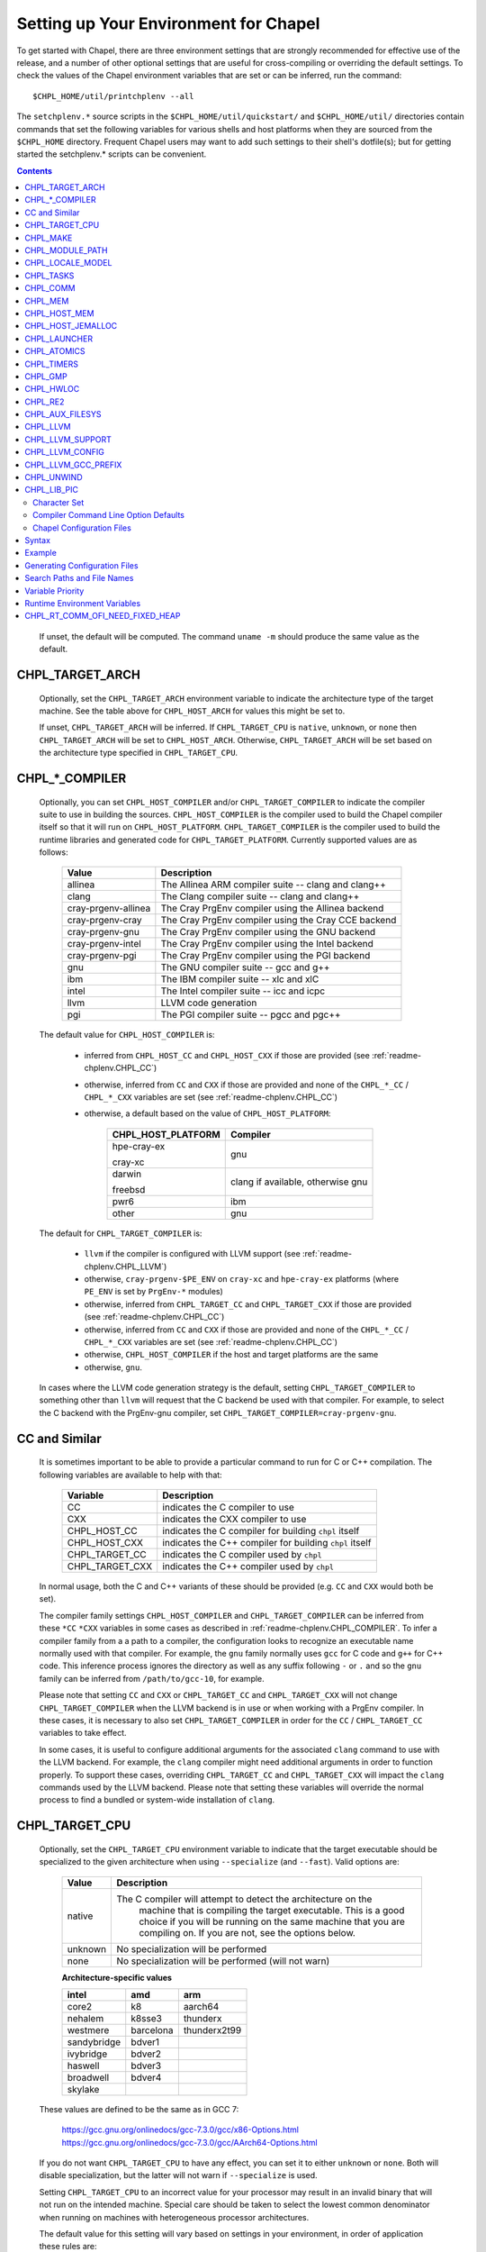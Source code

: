 .. _readme-chplenv:

Setting up Your Environment for Chapel
======================================

To get started with Chapel, there are three environment settings that are
strongly recommended for effective use of the release, and a number of
other optional settings that are useful for cross-compiling or overriding
the default settings.  To check the values of the Chapel environment
variables that are set or can be inferred, run the command::

  $CHPL_HOME/util/printchplenv --all

The ``setchplenv.*`` source scripts in the ``$CHPL_HOME/util/quickstart/`` and
``$CHPL_HOME/util/`` directories contain commands that set the following
variables for various shells and host platforms when they are sourced from the
``$CHPL_HOME`` directory.  Frequent Chapel users may want to add such settings
to their shell's dotfile(s); but for getting started the setchplenv.* scripts
can be convenient.

.. contents::

.. _readme-chplenv.recommended_settings:

 
   If unset, the default will be computed. The command ``uname -m``
   should produce the same value as the default.

.. _readme-chplenv.CHPL_TARGET_ARCH:

CHPL_TARGET_ARCH
~~~~~~~~~~~~~~~~~~~
   Optionally, set the ``CHPL_TARGET_ARCH`` environment variable to indicate
   the architecture type of the target machine. See the table above for
   ``CHPL_HOST_ARCH`` for values this might be set to.

   If unset, ``CHPL_TARGET_ARCH`` will be inferred.
   If ``CHPL_TARGET_CPU`` is ``native``, ``unknown``, or ``none`` then
   ``CHPL_TARGET_ARCH`` will be set to ``CHPL_HOST_ARCH``.
   Otherwise, ``CHPL_TARGET_ARCH`` will be set based on the
   architecture type specified in ``CHPL_TARGET_CPU``.

.. _readme-chplenv.CHPL_COMPILER:

CHPL_*_COMPILER
~~~~~~~~~~~~~~~
   Optionally, you can set ``CHPL_HOST_COMPILER`` and/or
   ``CHPL_TARGET_COMPILER`` to indicate the compiler suite to use in building
   the sources.  ``CHPL_HOST_COMPILER`` is the compiler used to build the
   Chapel compiler itself so that it will run on ``CHPL_HOST_PLATFORM``.
   ``CHPL_TARGET_COMPILER`` is the compiler used to build the runtime libraries
   and generated code for ``CHPL_TARGET_PLATFORM``.  Currently supported values
   are as follows:

		=================== ===================================================
		Value               Description
		=================== ===================================================
		allinea             The Allinea ARM compiler suite -- clang and clang++
		clang               The Clang compiler suite -- clang and clang++
		cray-prgenv-allinea The Cray PrgEnv compiler using the Allinea backend
		cray-prgenv-cray    The Cray PrgEnv compiler using the Cray CCE backend
		cray-prgenv-gnu     The Cray PrgEnv compiler using the GNU backend
		cray-prgenv-intel   The Cray PrgEnv compiler using the Intel backend
		cray-prgenv-pgi     The Cray PrgEnv compiler using the PGI backend
		gnu                 The GNU compiler suite -- gcc and g++
		ibm                 The IBM compiler suite -- xlc and xlC
		intel               The Intel compiler suite -- icc and icpc
		llvm                LLVM code generation
		pgi                 The PGI compiler suite -- pgcc and pgc++
		=================== ===================================================

   The default value for ``CHPL_HOST_COMPILER`` is:

	 * inferred from ``CHPL_HOST_CC`` and ``CHPL_HOST_CXX`` if those are
	   provided (see :ref:`readme-chplenv.CHPL_CC`)

	 * otherwise, inferred from ``CC`` and ``CXX`` if those are provided
	   and none of the ``CHPL_*_CC`` / ``CHPL_*_CXX`` variables are set
	   (see :ref:`readme-chplenv.CHPL_CC`)

	 * otherwise, a default based on the value of ``CHPL_HOST_PLATFORM``:

		+---------------------+----------------------------------------------+
		| CHPL_HOST_PLATFORM  | Compiler                                     |
		+=====================+==============================================+
		| hpe-cray-ex         |                                              |
		|                     | gnu                                          |
		| cray-xc             |                                              |
		+---------------------+----------------------------------------------+
		| darwin              |                                              |
		|                     | clang if available, otherwise gnu            |
		| freebsd             |                                              |
		+---------------------+----------------------------------------------+
		| pwr6                | ibm                                          |
		+---------------------+----------------------------------------------+
		| other               | gnu                                          |
		+---------------------+----------------------------------------------+

   The default for ``CHPL_TARGET_COMPILER`` is:

	 * ``llvm`` if the compiler is configured with LLVM support (see
	   :ref:`readme-chplenv.CHPL_LLVM`)

	 * otherwise, ``cray-prgenv-$PE_ENV`` on ``cray-xc`` and
	   ``hpe-cray-ex`` platforms (where ``PE_ENV`` is set by ``PrgEnv-*``
	   modules)

	 * otherwise, inferred from ``CHPL_TARGET_CC`` and
	   ``CHPL_TARGET_CXX`` if those are provided (see
	   :ref:`readme-chplenv.CHPL_CC`)

	 * otherwise, inferred from ``CC`` and ``CXX``  if those are provided
	   and none of the ``CHPL_*_CC`` / ``CHPL_*_CXX`` variables are set
	   (see :ref:`readme-chplenv.CHPL_CC`)

	 * otherwise, ``CHPL_HOST_COMPILER`` if the host and target platforms
	   are the same

	 * otherwise, ``gnu``.

   In cases where the LLVM code generation strategy is the default,
   setting ``CHPL_TARGET_COMPILER`` to something other than ``llvm`` will
   request that the C backend be used with that compiler. For example, to
   select the C backend with the PrgEnv-gnu compiler, set
   ``CHPL_TARGET_COMPILER=cray-prgenv-gnu``.

.. _readme-chplenv.CHPL_CC:

CC and Similar
~~~~~~~~~~~~~~

   It is sometimes important to be able to provide a particular command
   to run for C or C++ compilation. The following variables are available
   to help with that:

		=============== =======================================================
		Variable        Description
		=============== =======================================================
		CC              indicates the C compiler to use
		CXX             indicates the CXX compiler to use
		CHPL_HOST_CC    indicates the C compiler for building ``chpl`` itself
		CHPL_HOST_CXX   indicates the C++ compiler for building ``chpl`` itself
		CHPL_TARGET_CC  indicates the C compiler used by ``chpl``
		CHPL_TARGET_CXX indicates the C++ compiler used by ``chpl``
		=============== =======================================================

   In normal usage, both the C and C++ variants of these should be
   provided (e.g. ``CC`` and ``CXX`` would both be set).

   The compiler family settings ``CHPL_HOST_COMPILER`` and
   ``CHPL_TARGET_COMPILER`` can be inferred from these ``*CC`` ``*CXX``
   variables in some cases as described in
   :ref:`readme-chplenv.CHPL_COMPILER`. To infer a compiler family from a
   a path to a compiler, the configuration looks to recognize an
   executable name normally used with that compiler. For example,
   the ``gnu`` family normally uses ``gcc`` for C code and ``g++`` for
   C++ code. This inference process ignores the directory as well as any
   suffix following ``-`` or ``.`` and so the ``gnu`` family can be
   inferred from ``/path/to/gcc-10``, for example.

   Please note that setting ``CC`` and ``CXX`` or ``CHPL_TARGET_CC`` and
   ``CHPL_TARGET_CXX`` will not change ``CHPL_TARGET_COMPILER`` when the
   LLVM backend is in use or when working with a PrgEnv compiler. In
   these cases, it is necessary to also set ``CHPL_TARGET_COMPILER`` in
   order for the ``CC`` / ``CHPL_TARGET_CC`` variables to take effect.

   In some cases, it is useful to configure additional arguments for the
   associated ``clang`` command to use with the LLVM backend. For
   example, the ``clang`` compiler might need additional arguments in
   order to function properly. To support these cases, overriding
   ``CHPL_TARGET_CC`` and ``CHPL_TARGET_CXX`` will impact the ``clang``
   commands used by the LLVM backend. Please note that setting these
   variables will override the normal process to find a bundled or
   system-wide installation of ``clang``.

.. _readme-chplenv.CHPL_TARGET_CPU:

CHPL_TARGET_CPU
~~~~~~~~~~~~~~~~
   Optionally, set the ``CHPL_TARGET_CPU`` environment variable to indicate
   that the target executable should be specialized to the given architecture
   when using ``--specialize`` (and ``--fast``). Valid options are:

		========  =============================================================
		Value     Description
		========  =============================================================
		native    The C compiler will attempt to detect the architecture on the
				  machine that is compiling the target executable. This is a
				  good choice if you will be running on the same machine that
				  you are compiling on.  If you are not, see the options below.
		unknown   No specialization will be performed
		none      No specialization will be performed (will not warn)
		========  =============================================================

		**Architecture-specific values**

		=========== ================ ================
		intel       amd              arm
		=========== ================ ================
		core2           k8           aarch64
		nehalem         k8sse3       thunderx
		westmere        barcelona    thunderx2t99
		sandybridge     bdver1
		ivybridge       bdver2
		haswell         bdver3
		broadwell       bdver4
		skylake
		=========== ================ ================

   These values are defined to be the same as in GCC 7:

		https://gcc.gnu.org/onlinedocs/gcc-7.3.0/gcc/x86-Options.html
		https://gcc.gnu.org/onlinedocs/gcc-7.3.0/gcc/AArch64-Options.html

   If you do not want ``CHPL_TARGET_CPU`` to have any effect, you can set it
   to either ``unknown`` or ``none``. Both will disable specialization, but the
   latter will not warn if ``--specialize`` is used.

   Setting ``CHPL_TARGET_CPU`` to an incorrect value for your processor may
   result in an invalid binary that will not run on the intended machine.
   Special care should be taken to select the lowest common denominator when
   running on machines with heterogeneous processor architectures.

   The default value for this setting will vary based on settings in your
   environment, in order of application these rules are:

		* If :ref:`CHPL_TARGET_COMPILER <readme-chplenv.chpl_compiler>` is ``cray-prgenv-*`` you do not need to
		  set anything in ``CHPL_TARGET_CPU``. One of the ``craype-*`` modules
		  (e.g.  ``craype-sandybridge``) should be loaded to provide equivalent
		  functionality. Once the proper module is loaded, ``CRAY_CPU_TARGET``
		  will have the architecture being used in it.

		* If ``CHPL_TARGET_COMPILER`` is ``cray``, ``pgi``, or ``ibm``,
		  ``CHPL_TARGET_CPU`` will be set to ``none`` and no specialization
		  will occur.

		* If :ref:`readme-chplenv.CHPL_COMM` is set, no attempt to set a useful value will be
		  made and ``CHPL_TARGET_CPU`` will be ``unknown``.

		* If :ref:`readme-chplenv.CHPL_TARGET_PLATFORM` is ``darwin``, ``linux*``, or
		  ``cygwin*`` ``CHPL_TARGET_CPU`` will be ``native``, passing the
		  responsibility off to the backend C compiler to detect the specifics
		  of the hardware.


.. _readme-chplenv.CHPL_MAKE:

CHPL_MAKE
~~~~~~~~~
   Optionally, set the ``CHPL_MAKE`` environment variable to indicate the
   GNU-compatible make utility that you want the compiler back-end to invoke
   when compiling the generated C code.  If not set, this will default to a
   value based on ``$CHPL_HOST_PLATFORM``:

		==================    ============
		platform              make utility
		==================    ============
		cygwin*, darwin       make
		linux32, linux64      gmake if available, otherwise make
		other                 gmake
		==================    ============


.. _readme-chplenv.CHPL_MODULE_PATH:

CHPL_MODULE_PATH
~~~~~~~~~~~~~~~~
   Optionally, set the ``CHPL_MODULE_PATH`` environment variable to provide a
   list of directories to be added to the :ref:`readme-module_search`.  The
   value of this environment variable should be a colon-separated list of
   directory paths.

   The module search path is used to satisfy 'use' statements in the Chapel
   program.  The complete search path can be displayed using the compiler option
   ``--print-search-dirs``.  It will also include the compiler's standard module
   search paths, those introduced by the ``-M`` flag on the command line and
   directories containing the .chpl files named explicitly on the compiler
   command line.


.. _readme-chplenv.CHPL_LOCALE_MODEL:

CHPL_LOCALE_MODEL
~~~~~~~~~~~~~~~~~
   Optionally, set the ``CHPL_LOCALE_MODEL`` environment variable to
   indicate the locale model you want to use.  Current options are:

		======== =============================================
		Value    Description
		======== =============================================
		flat     top-level locales are not further subdivided
		numa     top-level locales are further subdivided into
				 sublocales, each one a NUMA domain
		======== =============================================

   If unset, ``CHPL_LOCALE_MODEL`` defaults to ``flat``.

   .. warning:: The NUMA locale model is deprecated and will be removed
	  in a future release.


.. _readme-chplenv.CHPL_TASKS:

CHPL_TASKS
~~~~~~~~~~
   Optionally, set the ``CHPL_TASKS`` environment variable to indicate what
   tasking layer you want to use to implement intra-locale parallelism (see
   :ref:`readme-tasks` for more information on this option).  Current options
   are:

		============== ===================================================
		Value          Description
		============== ===================================================
		qthreads       use Sandia's Qthreads package
		fifo           use POSIX threads
		============== ===================================================

   If ``CHPL_TASKS`` is not set it defaults to ``qthreads`` in all cases
   except for a few specific configurations in which it defaults to
   ``fifo``:

	 * target platform is ``cygwin*``
	 * target platform is ``netbsd*``

   .. note::
	 Note that the Chapel ``util/quickstart/setchplenv.*`` source scripts set
	 ``CHPL_TASKS`` to ``fifo`` to reduce build-time and third-party dependences,
	 while the ``util/setchplenv.*`` versions leave it unset, resulting in the
	 behavior described just above.

   See :ref:`readme-tasks` for more information about executing using the
   various ``CHPL_TASKS`` options.


.. _readme-chplenv.CHPL_COMM:

CHPL_COMM
~~~~~~~~~
   Optionally, set the ``CHPL_COMM`` environment variable to indicate what
   communication layer you want to use to implement inter-locale communication.
   Current options are:

		======= ============================================
		Value   Description
		======= ============================================
		none    only supports single-locale execution
		gasnet  use the GASNet-based communication layer
		ofi     use the libfabric-based communication layer
		ugni    Cray-specific native communication layer
		======= ============================================

   If unset, ``CHPL_COMM`` defaults to ``none`` in most cases.  On Cray
   XC systems it defaults to ``ugni``.  On Cray CS systems it defaults
   to ``gasnet``.  See :ref:`readme-multilocale` for more information on
   executing Chapel programs using multiple locales.  See
   :ref:`readme-libfabric` for more information about the ofi communication
   layer.  See :ref:`readme-cray` for more information about Cray-specific
   runtime layers.


.. _readme-chplenv.CHPL_MEM:

CHPL_MEM
~~~~~~~~
   Optionally, the ``CHPL_MEM`` environment variable can be used to select
   a memory management layer.  Current options are:

		========= =======================================================
		Value     Description
		========= =======================================================
		cstdlib   use the standard C malloc/free commands
		jemalloc  use Jason Evan's memory allocator
		========= =======================================================

   If unset, ``CHPL_MEM`` defaults to ``jemalloc`` for most configurations.
   If the target platform is ``cygwin*`` it defaults to ``cstdlib``

   ``CHPL_TARGET_MEM`` will be replacing ``CHPL_MEM`` in the
   future. ``CHPL_TARGET_MEM`` takes precedence over ``CHPL_MEM``.

   .. note::
	 Certain ``CHPL_COMM`` settings (e.g. ugni, gasnet segment fast/large,
	 ofi with the gni provider) register the heap to improve communication
	 performance.  Registering the heap requires special allocator support
	 that not all allocators provide.  Currently only ``jemalloc`` is capable
	 of supporting configurations that require a registered heap.

.. _readme-chplenv.CHPL_HOST_MEM:

CHPL_HOST_MEM
~~~~~~~~~~~~~
   Optionally, the ``CHPL_HOST_MEM`` environment variable can be used to select
   a memory management layer for the ``chpl`` compiler.

		========= =======================================================
		Value     Description
		========= =======================================================
		cstdlib   use the standard C malloc/free commands
		jemalloc  use Jason Evan's memory allocator
		========= =======================================================

   If unset, ``CHPL_HOST_MEM`` defaults to ``jemalloc`` everywhere except
   for Cygwin and MacOS. On those systems, it defaults to ``cstdlib``.

.. _readme-chplenv.CHPL_HOST_JEMALLOC:

CHPL_HOST_JEMALLOC
~~~~~~~~~~~~~~~~~~

	Optionally, the ``CHPL_HOST_JEMALLOC`` environment variable can select
	between no jemalloc, or using the jemalloc distributed with Chapel in
	third-party. This setting is intended to elaborate upon
	``CHPL_HOST_MEM=jemalloc``.

		======== ==============================================================
		Value    Description
		======== ==============================================================
		none     do not build or use jemalloc
		bundled  use the jemalloc distribution bundled with Chapel in third-party
		system   use jemalloc found on system. requires ``jemalloc-config`` in PATH
		======== ==============================================================


	Currently, the only supported combinations of host target are:

		======== ==============================================================
		Host     Source
		======== ==============================================================
		darwin   system
		linux    bundled
		======== ==============================================================

	If unset, ``CHPL_HOST_JEMALLOC`` defaults to one of the above support combinations,
	or ``none`` if :ref:`readme-chplenv.CHPL_HOST_MEM` is ``cstdlib``.

.. _readme-chplenv.CHPL_LAUNCHER:

CHPL_LAUNCHER
~~~~~~~~~~~~~
   Optionally, the ``CHPL_LAUNCHER`` environment variable can be used to select
   a launcher to get your program up and running.  See :ref:`readme-launcher`
   for more information on this variable's default and possible settings.


.. _readme-chplenv.CHPL_ATOMICS:

CHPL_ATOMICS
~~~~~~~~~~~~
   Optionally, the ``CHPL_ATOMICS`` environment variable can be used to
   select an implementation for atomic operations in the runtime.  Current
   options are:

		===========  =====================================================
		Value        Description
		===========  =====================================================
		cstdlib      implement atomics with C standard atomics (from C11)
		intrinsics   implement atomics with target compiler intrinsics
		locks        implement atomics with mutexes
		===========  =====================================================

   If ``CHPL_ATOMICS`` is not set, it defaults to ``cstdlib`` when the target
   compiler is ``gnu``, ``clang``, ``allinea``, ``llvm``, or
   ``cray``.  It defaults to ``intrinsics`` when the target compiler is
   ``intel``.  It defaults to ``locks`` when the target compiler is ``pgi``.

   See the Chapel Language Specification for more information about atomic
   operations in Chapel or :ref:`readme-atomics` for more information about the
   runtime implementation.

.. _readme-chplenv.CHPL_TIMERS:

CHPL_TIMERS
~~~~~~~~~~~
   Optionally, the ``CHPL_TIMERS`` environment variable can be used to
   select an implementation for Chapel's timers.  Current options are:

	   generic
		 use a ``gettimeofday()``-based implementation

   If unset, ``CHPL_TIMERS`` defaults to ``generic``


.. _readme-chplenv.CHPL_GMP:

CHPL_GMP
~~~~~~~~
   Optionally, the ``CHPL_GMP`` environment variable can select between
   no GMP support, using the GMP distributed with Chapel in third-party, or
   using a system GMP. Current options are:

	   =======  ============================================================
	   Value     Description
	   =======  ============================================================
	   system   use a system install of GMP
				(#include gmp.h, -lgmp)
	   none     do not build GMP support into the Chapel runtime
	   bundled  use the GMP distribution bundled with Chapel in third-party
	   =======  ============================================================

   If unset, Chapel will attempt to build GMP using
   :ref:`CHPL_TARGET_COMPILER<readme-chplenv.CHPL_COMPILER>` (noting that the bundled version
   may not be supported by all compilers).  Based on the outcome, Chapel will
   default to:

	   ======= ====================================================
	   Value   Description
	   ======= ====================================================
	   bundled if the build was successful
	   system  if unsuccessful and :ref:`readme-chplenv.CHPL_TARGET_PLATFORM` is cray-x*
	   none    otherwise
	   ======= ====================================================

   .. note::
	 Note that the Chapel ``util/quickstart/setchplenv.*`` source scripts set
	 ``CHPL_GMP`` to ``none`` while the ``util/setchplenv.*`` versions leave it
	 unset, resulting in the behavior described just above.


.. _readme-chplenv.CHPL_HWLOC:

CHPL_HWLOC
~~~~~~~~~~
   Optionally, the ``CHPL_HWLOC`` environment variable can select between
   no hwloc support or using the hwloc package distributed with Chapel in
   third-party.

	   ======== ==============================================================
	   Value    Description
	   ======== ==============================================================
	   none     do not build hwloc support into the Chapel runtime
	   bundled  use the hwloc distribution bundled with Chapel in third-party
	   ======== ==============================================================

   If unset, ``CHPL_HWLOC`` defaults to ``bundled`` if
   :ref:`readme-chplenv.CHPL_TASKS` is ``qthreads``.  In all other cases
   it defaults to ``none``.  In the unlikely event the bundled hwloc
   distribution does not build successfully, it should still be possible
   to use qthreads.  To do this, manually set ``CHPL_HWLOC`` to ``none``
   and rebuild (and please file a bug with the Chapel team.) Note that
   building without hwloc will have a negative impact on performance.

   .. (comment) CHPL_HWLOC=system is also available but it is only
	   intended to support packaging.
	   Using CHPL_HWLOC=system is not regularly tested and may not work
	   for you. Chapel depends on hwloc features that are not available in
	   all versions. For best results, we recommend using the bundled hwloc
	   if possible.

..  (comment) CHPL_JEMALLOC is not a user-facing feature

   .. _readme-chplenv.CHPL_JEMALLOC:

   CHPL_JEMALLOC
   ~~~~~~~~~~~~~
	  Optionally, the ``CHPL_JEMALLOC`` environment variable can select
	  between no jemalloc, or using the jemalloc distributed with Chapel in
	  third-party. This setting is intended to elaborate upon
	  ``CHPL_MEM=jemalloc``.

		  ======== ==============================================================
		  Value    Description
		  ======== ==============================================================
		  none     do not build or use jemalloc
		  bundled  use the jemalloc distribution bundled with Chapel in third-party
		  ======== ==============================================================

	  If unset, ``CHPL_JEMALLOC`` defaults to ``bundled`` if
	  :ref:`readme-chplenv.CHPL_MEM` is ``jemalloc``.  In all other cases it
	  defaults to ``none``.

   .. (comment) CHPL_JEMALLOC=system is also available but it is only
	   intended to support packaging.
	   Using CHPL_JEMALLOC=system is not regularly tested and may not work
	   for you. Chapel depends on jemalloc features that are not available in
	   all versions. For best results, we recommend using the bundled jemalloc
	   if possible.

..  (comment) CHPL_LIBFABRIC is not a user-facing feature

   .. _readme-chplenv.CHPL_LIBFABRIC:

   CHPL_LIBFABRIC
   ~~~~~~~~~~~~~~
	  Optionally, the ``CHPL_LIBFABRIC`` environment variable can select
	  between no libfabric or using the libfabric distributed with Chapel in
	  third-party. This setting is intended to elaborate upon
	  ``CHPL_COMM=ofi``.

		  ========= ==============================================================
		  Value     Description
		  ========= ==============================================================
		  none      do not build or use libfabric
		  bundled   use the libfabric distribution bundled with Chapel in third-party
		  ========= ==============================================================

	  If unset, ``CHPL_LIBFABRIC`` defaults to ``bundled`` if
	  :ref:`readme-chplenv.CHPL_COMM` is ``ofi``.  In all other cases it
	  defaults to ``none``.

   .. (comment) CHPL_LIBFABRIC=system is also available but it is only
	   intended to support packaging.
	   Using CHPL_LIBFABRIC=system is not regularly tested and may not work
	   for you. Chapel depends on libfabric features that are not available in
	   all versions. For best results, we recommend using the bundled libfabric
	   if possible.

.. _readme-chplenv.CHPL_RE2:

CHPL_RE2
~~~~~~~~~~~
   Optionally, the ``CHPL_RE2`` environment variable can be used to enable
   regular expression operations as defined in :chpl:mod:`Regex`.  Current
   options are:

	   ======= ==============================================
	   Value   Description
	   ======= ==============================================
	   bundled use the re2 distribution in third-party
	   none    do not support regular expression operations
	   ======= ==============================================

   If unset, Chapel will attempt to build RE2 using :ref:`CHPL_TARGET_COMPILER<readme-chplenv.CHPL_COMPILER>`
   (noting that the bundled version may not be supported by all compilers).
   Based on the outcome, Chapel will default to:

	   ======= ===============================
	   Value   Description
	   ======= ===============================
	   bundled if the build was successful
	   none    otherwise
	   ======= ===============================

   .. note::
	 Note that the Chapel ``util/quickstart/setchplenv.*`` source scripts set
	 ``CHPL_RE2`` to ``'none`` while the ``util/setchplenv.*`` versions
	 leave it unset, resulting in the behavior described just above.

.. _readme-chplenv.CHPL_AUX_FILESYS:

CHPL_AUX_FILESYS
~~~~~~~~~~~~~~~~
   Optionally, the ``CHPL_AUX_FILESYS`` environment variable can be used to
   request runtime support for certain filesystems.

	   ====== ======================================================
	   Value  Description
	   ====== ======================================================
	   none   only support traditional Linux filesystems
	   lustre enable I/O improvements specific to Lustre filesystems
	   ====== ======================================================

   If unset, ``CHPL_AUX_FILESYS`` defaults to ``none``.

.. _readme-chplenv.CHPL_LLVM:

CHPL_LLVM
~~~~~~~~~

   The ``CHPL_LLVM`` environment variable enables support for the LLVM
   back-end to the Chapel compiler (see :ref:`readme-llvm`) and
   support for extern blocks in Chapel code via the Clang compiler (see
   :ref:`readme-extern`). Current options are:

	   ============== ======================================================
	   Value          Description
	   ============== ======================================================
	   bundled        use the llvm/clang distribution in third-party
	   system         find a compatible LLVM and clang in system libraries;
					  but note that it must be a version supported by Chapel
	   none           do not support llvm/clang-related features
					  (but note that the LLVM Support library will still
					  be used -- see ``CHPL_LLVM_SUPPORT`` below)
	   unset          indicates that no reasonable default has been
					  inferred, requiring the user to intentionally select
					  another option
	   ============== ======================================================

   If unset, ``CHPL_LLVM`` defaults to:

	 * ``none`` on linux32 where Chapel LLVM support is not yet implemented
	 * ``bundled`` if you've already built the bundled llvm in
	   `third-party/llvm`
	 *  ``system`` if a compatible system-wide installation of LLVM and
		clang is detected
	 * ``unset`` otherwise

   If CHPL_LLVM is ``unset`` you will need to either add a system-wide
   installation of LLVM or set ``CHPL_LLVM`` to ``bundled`` or ``none``.

   See :ref:`readme-prereqs` for more information about currently
   supported LLVM versions and how to install them. If you are having
   trouble getting the build system to recognize your system install of
   LLVM, try setting ``CHPL_LLVM=system`` and set ``CHPL_LLVM_CONFIG`` to
   the ``llvm-config`` command from the LLVM version you have installed.
   Temporarily setting these can help produce a different error message
   that may may help you to diagnose the problem.

.. _readme-chplenv.CHPL_LLVM_SUPPORT:

CHPL_LLVM_SUPPORT
~~~~~~~~~~~~~~~~~

   This variable indicates where to find the LLVM support library. The
   LLVM support library is required to build the ``chpl`` compiler. It
   can only have two values:

	   ============== ======================================================
	   Value          Description
	   ============== ======================================================
	   bundled        build the LLVM support library from source using
					  the bundled version in third-party
	   system         use a system-wide install of LLVM to get the
					  LLVM support library
	   ============== ======================================================

   If unset, ``CHPL_LLVM_SUPPORT`` defaults to the same value as
   ``CHPL_LLVM`` if ``CHPL_LLVM=system`` or ``CHPL_LLVM=bundled``.
   Otherwise:

	 * ``system`` if a compatible system-wide installation of LLVM is detected
	 * ``bundled`` otherwise

.. _readme-chplenv.CHPL_LLVM_CONFIG:

CHPL_LLVM_CONFIG
~~~~~~~~~~~~~~~~

   In some cases, it is useful to be able to select a particular LLVM
   installation for use with ``CHPL_LLVM=system`` or with
   ``CHPL_LLVM_SUPPORT=system``. In that event, in addition to setting
   one of those variables, you can set ``CHPL_LLVM_CONFIG`` to the
   llvm-config command from the LLVM installation you wish to use.

   Inspecting the value of this variable from ``printchplenv --all`` can
   also help to identify problems with detection of a system install of
   LLVM and clang.

.. _readme-chplenv.CHPL_LLVM_GCC_PREFIX:

CHPL_LLVM_GCC_PREFIX
~~~~~~~~~~~~~~~~~~~~

   In some cases, the configured ``clang`` will not work correctly
   without a ``--gcc-toolchain`` flag. The Chapel compiler tries to infer
   this flag based upon the ``gcc`` currently available in your ``PATH``
   but sometimes that strategy does not work. As a result, it is
   sometimes necessary to indicate the path to the GCC libraries.  You
   can set ``CHPL_LLVM_GCC_PREFIX`` to ``none`` to  disable passing the
   ``--gcc-toolchain`` flag; or you can set it to a particular directory
   to pass to ``clang`` with the ``--gcc-toolchain`` flag.

.. _readme-chplenv.CHPL_UNWIND:

CHPL_UNWIND
~~~~~~~~~~~
   Optionally, the ``CHPL_UNWIND`` environment variable can be used to select
   an unwind library for stack tracing. Current options are:

	   ========= =======================================================
	   Value     Description
	   ========= =======================================================
	   bundled   use the libunwind bundled with Chapel in third-party
	   system    assume libunwind is already installed on the system
	   none      don't use an unwind library, disabling stack tracing
	   ========= =======================================================

   If unset, ``CHPL_UNWIND`` defaults to ``none``

.. _readme-chplenv.CHPL_LIB_PIC:

CHPL_LIB_PIC
~~~~~~~~~~~~

   Optionally, the ``CHPL_LIB_PIC`` environment variable can be used to
   build position independent code suitable for shared libraries.  This
   is intended for use when :ref:`readme-libraries`, especially when
   :ref:`readme-libraries.Python` or when building with ``--dynamic``.
   This setting affects the runtime build as well as programs compiled
   with ``chpl``. Current options are:

	   ===== ================================
	   Value Description
	   ===== ================================
	   pic   build position-independent code suitable for a shared library
	   none  use the system default, which might be
			 position-dependent or position-independent but not
			 suitable for a shared library
	   ===== ================================

   If unset, ``CHPL_LIB_PIC`` defaults to ``none``

.. _readme-chplenv.character_set:

Character Set
-------------

Chapel works with the Unicode character set with the UTF-8 encoding.
Chapel programs will use the UTF-8 encoding regardless of the LANG and
LC_ALL environment variable settings that the C library uses.

Compiler Command Line Option Defaults
-------------------------------------

Most of the compiler's command line options support setting a default value for
the option via an environment variable.  To see a list of the environment
variables that support each option, run the compiler with the ``--help-env``
flag.  For boolean flags and toggles, setting the environment variable to any
value selects that flag.

.. _readme-chplenv.chplconfig:

Chapel Configuration Files
--------------------------

The Chapel configuration file is a file named either ``chplconfig`` or
``.chplconfig`` that can store overrides of the inferred environment variables
listed as a result of executing ``printchplenv``.

Syntax
~~~~~~

Below are the valid forms of syntax for Chapel configuration files. All other
usages will result in a syntax error.

**Definitions**

Users can define variables with the following format:

.. code-block:: python

	CHPL_ENV=value


Above, the default value of ``CHPL_ENV`` will be overridden to be ``value``.
All white space is stripped away from definitions.

**Ignored Lines**

Any lines containing nothing or only white space will be ignored.  Comments,
which are denoted by the ``#`` character, similar to ``bash`` or ``python``,
are also ignored.


Example
~~~~~~~

Below is an example of a Chapel configuration file with comments:

.. code-block:: python

	# ~/.chplconfig

	# Default to multi-locale
	CHPL_COMM=gasnet

	CHPL_TASKS=qthreads # Use Qthreads

	# System GMP is available on these machines
	CHPL_GMP=system


To confirm the configuration file is written correctly, you can run
``printchplenv --all --overrides``, which will show a list of variables that are
currently being overridden. Values followed by a
``+`` have been overridden by the Chapel configuration file, whereas
values followed by a ``*`` have been overridden by an environment variable.

Generating Configuration Files
~~~~~~~~~~~~~~~~~~~~~~~~~~~~~~


To generate a configuration file based on the current configuration, use
``printchplenv`` or ``./configure``.

When using ``printchplenv``, run it with the ``--simple`` format flag to get a
format compatible with Chapel configuration files.

The ``--overrides`` filter flag can be used to print only the variables
currently overridden by either environment variables or Chapel
configuration file.

For example, to save the current overrides into a Chapel configuration file:

.. code-block:: sh

	printchplenv --all --simple --overrides > ~/.chplconfig

The ``printchplenv --all --simple`` flag can be used to print all the variables
of the current configuration. For example:

.. code-block:: sh

	printchplenv --all --simple > ~/.chplconfig

For more information on using ``printchplenv``, see the ``printchplenv -h``
output.

Alternatively, the ``./configure`` script will generate a ``chplconfig``
file. See :ref:`readme-installing`.


Search Paths and File Names
~~~~~~~~~~~~~~~~~~~~~~~~~~~
Though you can put your Chapel configuration file anywhere by setting the
``$CHPL_CONFIG`` environment variable to its enclosing directory, you can also
place it in your ``$HOME`` or ``$CHPL_HOME`` directory and Chapel will be able to
find it.

The search priority for Chapel configuration files is as follows:

1. ``$CHPL_CONFIG``
2. ``$HOME`` (``~/``)
3. ``$CHPL_HOME``

When both a ``chplconfig`` and ``.chplconfig`` are present, the visible
``chplconfig`` will be prioritized.

Only a single ``chplconfig`` file will be used. That is, as soon as a valid
Chapel configuration file is found, the definitions of that file are used.

.. note::

	The ``$CHPL_CONFIG`` variable is the path to the *enclosing*
	directory - not the full path including ``chplconfig`` itself.

Variable Priority
~~~~~~~~~~~~~~~~~

Variable precedence goes in the following order:

1. Explicit compiler flags: ``chpl --env=value``
2. Environment variables: ``CHPL_ENV=value``
3. Chapel configuration file: ``~/.chplconfig``
4. Inferred environment variables: ``printchplenv``




Runtime Environment Variables
~~~~~~~~~~~~~~~~~~~~~~~~~~~~~

Runtime environment variables affect the behavior of a Chapel program when it
runs. It does not affect the behavior of the Chapel compiler.

Equivalent variables (third-party libraries)

CHPL_RT_COMM_OFI_NEED_FIXED_HEAP
~~~~~~~~~~~~~~~~~~~~~~~~~~~~~~~~
.. line-block::
	**Configuration**: **CHPL_COMM**=ofi
	**Value**: boolean

	Causes the ``ofi`` communication layer to create and register a fixed heap
	even if the provider doesn't require one. This is primarily useful for
	development and testing. See :ref:`libfabric_heap` for more information.

.. |trade|  unicode:: U+02122 .. TRADE MARK SIGN
